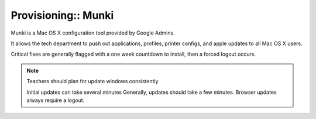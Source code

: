 Provisioning:: Munki
====================

Munki is a Mac OS X configuration tool provided by Google Admins.

It allows the tech department to push out applications, profiles, printer configs, and apple updates to all Mac OS X users.

Critical fixes are generally flagged with a one week countdown to install, then a forced logout occurs.

.. note:: Teachers should plan for update windows consistently

   Initial updates can take several minutes
   Generally, updates should take a few minutes.
   Browser updates always require a logout.